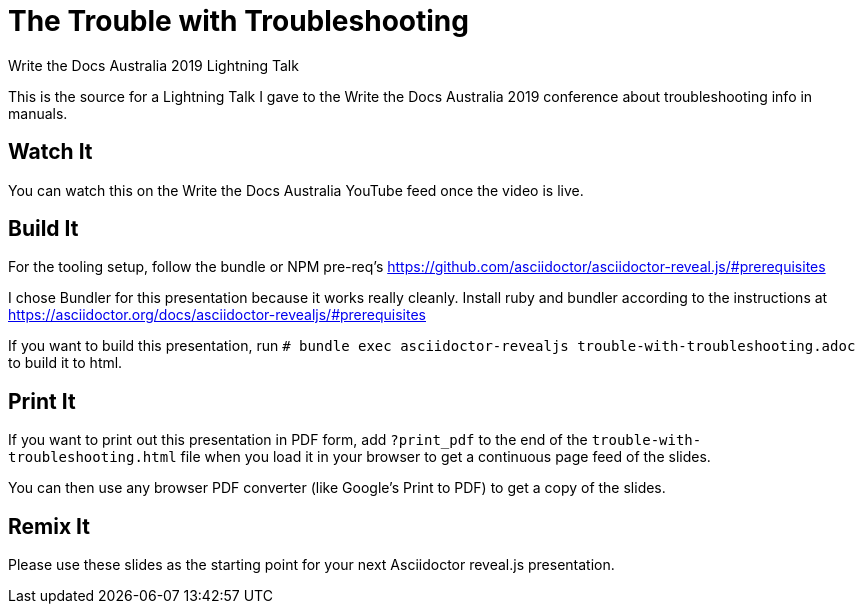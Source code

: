 = The Trouble with Troubleshooting
Write the Docs Australia 2019 Lightning Talk

This is the source for a Lightning Talk I gave to the Write the Docs Australia 2019 conference about troubleshooting info in manuals.

== Watch It

You can watch this on the Write the Docs Australia YouTube feed once the video is live.

== Build It

For the tooling setup, follow the bundle or NPM pre-req's https://github.com/asciidoctor/asciidoctor-reveal.js/#prerequisites

I chose Bundler for this presentation because it works really cleanly.
Install ruby and bundler according to the instructions at https://asciidoctor.org/docs/asciidoctor-revealjs/#prerequisites

If you want to build this presentation, run
`# bundle exec asciidoctor-revealjs trouble-with-troubleshooting.adoc` to build it to html.

== Print It

If you want to print out this presentation in PDF form, add `?print_pdf` to the end of the `trouble-with-troubleshooting.html` file when you load it in your browser to get a continuous page feed of the slides.

You can then use any browser PDF converter (like Google's Print to PDF) to get a copy of the slides.

== Remix It

Please use these slides as the starting point for your next Asciidoctor reveal.js presentation.
